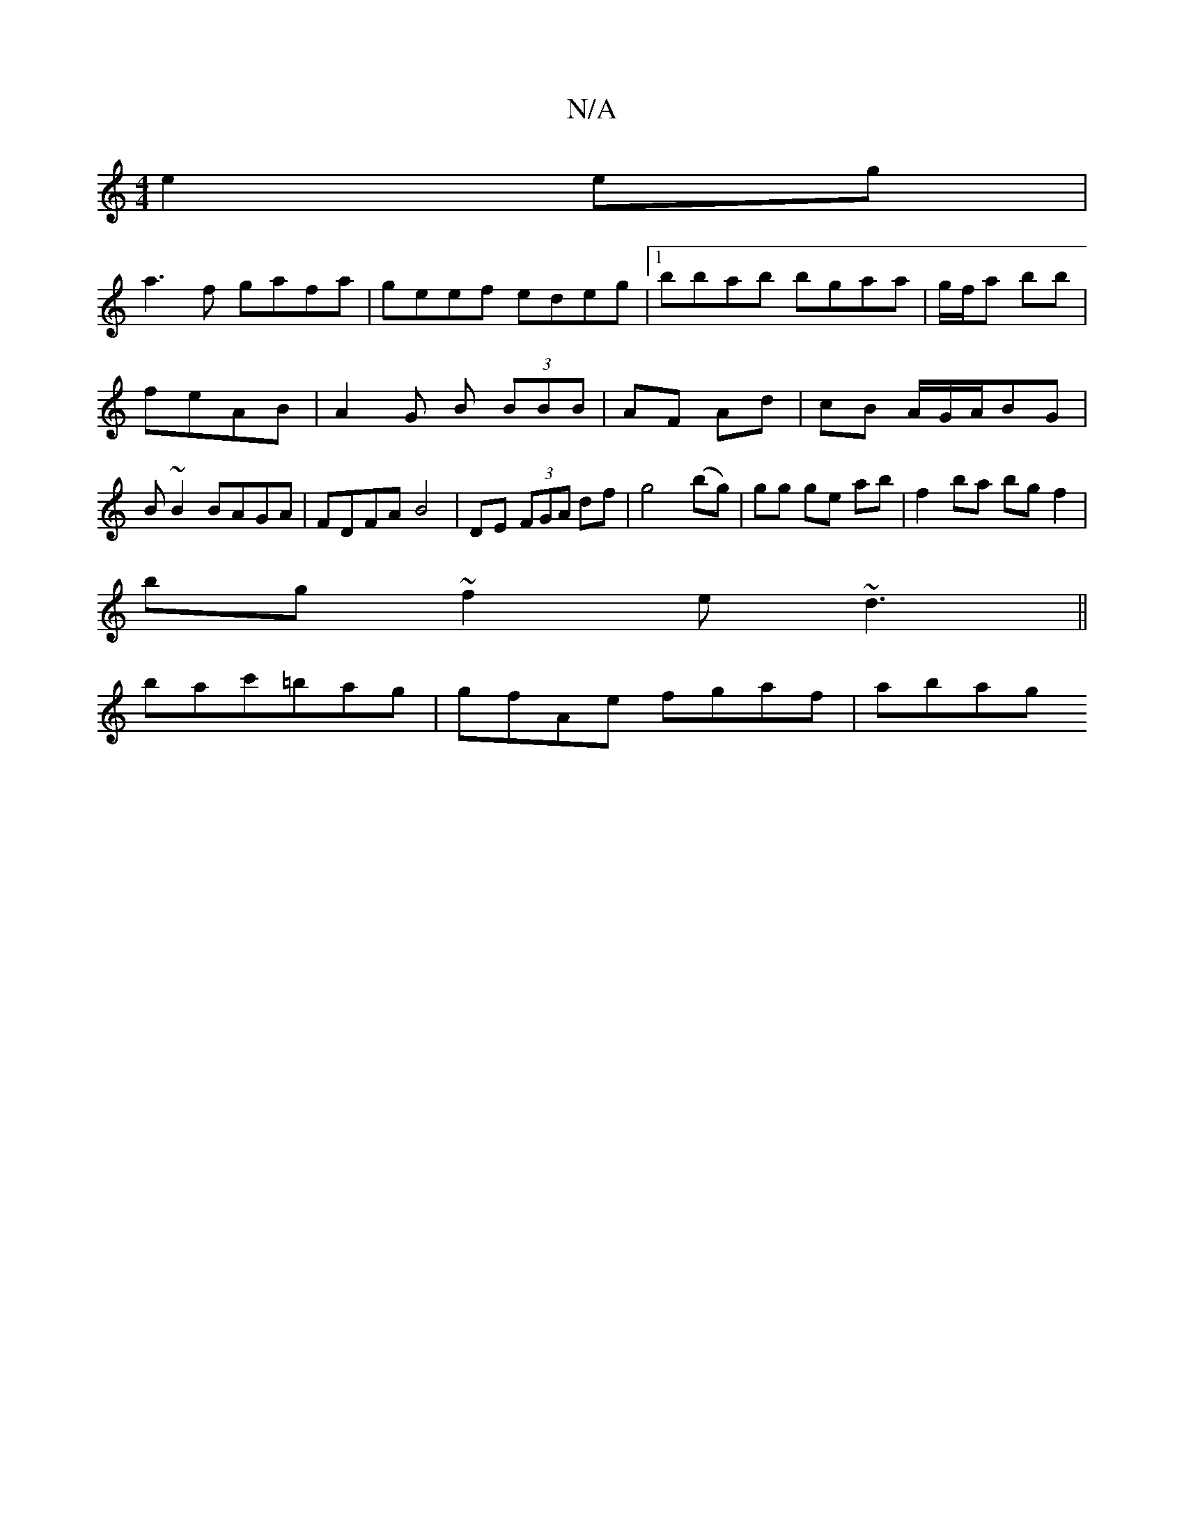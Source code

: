 X:1
T:N/A
M:4/4
R:N/A
K:Cmajor
 e2eg|
a3f gafa|geef edeg|1 bbab bgaa | g/f/a bb |
feAB | A2 G B (3BBB | AF Ad | cB A/G/A/BG| B ~B2 BAGA | FDFA B4 | DE (3FGA df | g4 (bg)|gg ge ab|f2 ba bg f2|
bg~f2 e~d3||
bac'=bag |gfAe fgaf| abag 